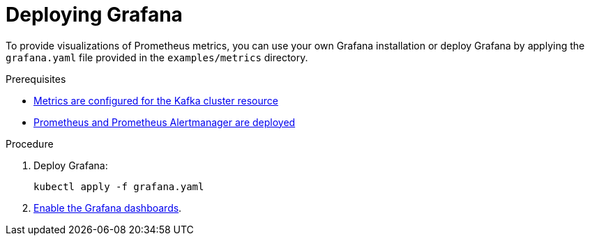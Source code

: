 // This assembly is included in the following assemblies:
//
// metrics/assembly_metrics-grafana.adoc

[id='proc-metrics-deploying-grafana-{context}']

= Deploying Grafana

To provide visualizations of Prometheus metrics,
you can use your own Grafana installation or deploy Grafana by applying the `grafana.yaml` file provided in the `examples/metrics` directory.

.Prerequisites
* xref:assembly-metrics-kafka-{context}[Metrics are configured for the Kafka cluster resource]
* xref:assembly-metrics-prometheus-{context}[Prometheus and Prometheus Alertmanager are deployed]

.Procedure

. Deploy Grafana:
+
[source,shell,subs="+quotes,attributes"]
kubectl apply -f grafana.yaml

. xref:proc-metrics-grafana-dashboard-{context}[Enable the Grafana dashboards].
